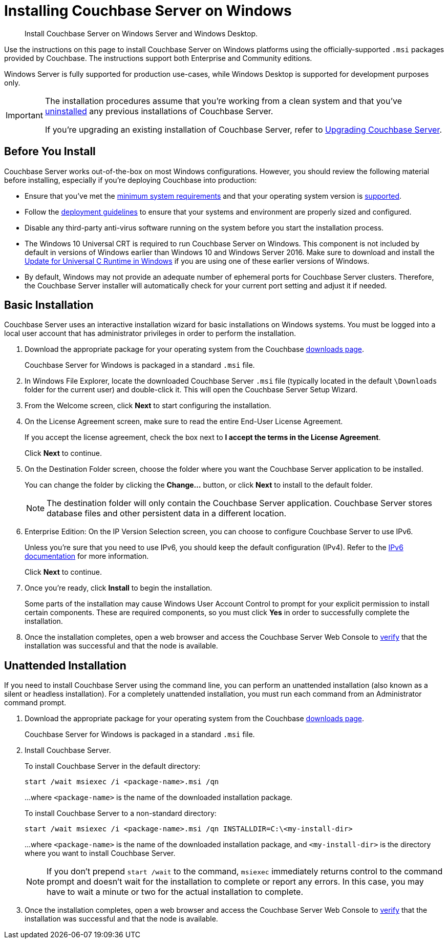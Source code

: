 = Installing Couchbase Server on Windows
:tabs:

[abstract]
Install Couchbase Server on Windows Server and Windows Desktop.

Use the instructions on this page to install Couchbase Server on Windows platforms using the officially-supported `.msi` packages provided by Couchbase.
The instructions support both Enterprise and Community editions.

Windows Server is fully supported for production use-cases, while Windows Desktop is supported for development purposes only.

[IMPORTANT]
====
The installation procedures assume that you're working from a clean system and that you've xref:install-uninstalling.adoc[uninstalled] any previous installations of Couchbase Server.

If you're upgrading an existing installation of Couchbase Server, refer to xref:upgrade.adoc[Upgrading Couchbase Server].
====

== Before You Install

Couchbase Server works out-of-the-box on most Windows configurations.
However, you should review the following material before installing, especially if you're deploying Couchbase into production:

* Ensure that you've met the xref:plan-for-production.adoc[minimum system requirements] and that your operating system version is xref:install-platforms.adoc[supported].
* Follow the xref:install-production-deployment.adoc[deployment guidelines] to ensure that your systems and environment are properly sized and configured.
* Disable any third-party anti-virus software running on the system before you start the installation process.
* The Windows 10 Universal CRT is required to run Couchbase Server on Windows.
This component is not included by default in versions of Windows earlier than Windows 10 and Windows Server 2016.
Make sure to download and install the https://support.microsoft.com/en-us/help/2999226/update-for-universal-c-runtime-in-windows[Update for Universal C Runtime in Windows] if you are using one of these earlier versions of Windows.
* By default, Windows may not provide an adequate number of ephemeral ports for Couchbase Server clusters. 
Therefore, the Couchbase Server installer will automatically check for your current port setting and adjust it if needed.

== Basic Installation

Couchbase Server uses an interactive installation wizard for basic installations on Windows systems.
You must be logged into a local user account that has administrator privileges in order to perform the installation.

. Download the appropriate package for your operating system from the Couchbase https://www.couchbase.com/downloads[downloads page^].
+
Couchbase Server for Windows is packaged in a standard `.msi` file.

. In Windows File Explorer, locate the downloaded Couchbase Server `.msi` file (typically located in the default `\Downloads` folder for the current user) and double-click it.
This will open the Couchbase Server Setup Wizard.

. From the Welcome screen, click *Next* to start configuring the installation.

. On the License Agreement screen, make sure to read the entire End-User License Agreement.
+
If you accept the license agreement, check the box next to *I accept the terms in the License Agreement*.
+
Click *Next* to continue.

. On the Destination Folder screen, choose the folder where you want the Couchbase Server application to be installed.
+
You can change the folder by clicking the *Change...* button, or click *Next* to install to the default folder.
+
NOTE: The destination folder will only contain the Couchbase Server application.
Couchbase Server stores database files and other persistent data in a different location.

. Enterprise Edition: On the IP Version Selection screen, you can choose to configure Couchbase Server to use IPv6.
+
Unless you're sure that you need to use IPv6, you should keep the default configuration (IPv4).
Refer to the xref:ipv6-setup.adoc[IPv6 documentation] for more information.
+
Click *Next* to continue.

. Once you're ready, click *Install* to begin the installation.
+
Some parts of the installation may cause Windows User Account Control to prompt for your explicit permission to install certain components. 
These are required components, so you must click *Yes* in order to successfully complete the installation.

. Once the installation completes, open a web browser and access the Couchbase Server Web Console to xref:testing.adoc[verify] that the installation was successful and that the node is available.

== Unattended Installation

If you need to install Couchbase Server using the command line, you can perform an unattended installation (also known as a silent or headless installation).
For a completely unattended installation, you must run each command from an Administrator command prompt.

. Download the appropriate package for your operating system from the Couchbase https://www.couchbase.com/downloads[downloads page^].
+
Couchbase Server for Windows is packaged in a standard `.msi` file.

. Install Couchbase Server.
+
To install Couchbase Server in the default directory:
+
[source,console]
----
start /wait msiexec /i <package-name>.msi /qn
----
+
...where `<package-name>` is the name of the downloaded installation package.
+
To install Couchbase Server to a non-standard directory:
+
[source,console]
----
start /wait msiexec /i <package-name>.msi /qn INSTALLDIR=C:\<my-install-dir>
----
+
...where `<package-name>` is the name of the downloaded installation package, and `<my-install-dir>` is the directory where you want to install Couchbase Server.
+
NOTE: If you don't prepend `start /wait` to the command, `msiexec` immediately returns control to the command prompt and doesn't wait for the installation to complete or report any errors.
In this case, you may have to wait a minute or two for the actual installation to complete.

. Once the installation completes, open a web browser and access the Couchbase Server Web Console to xref:testing.adoc[verify] that the installation was successful and that the node is available.
